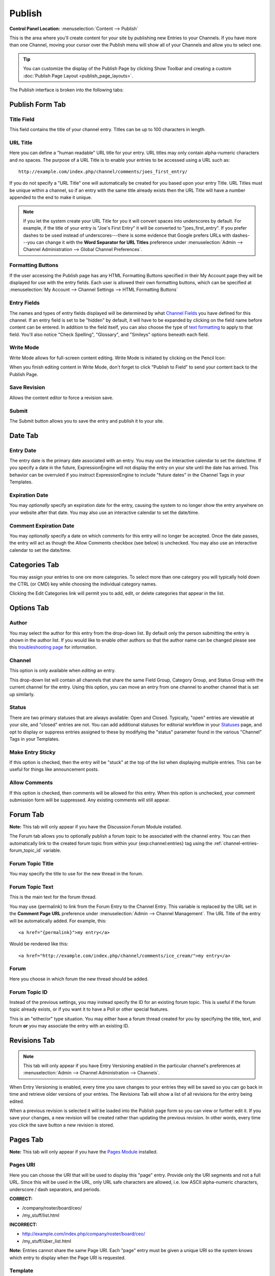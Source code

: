 Publish
=======

.. rst-class:: cp-path

**Control Panel Location:** :menuselection:`Content --> Publish`

This is the area where you'll create content for your site by
publishing new Entries to your Channels. If you have more than one Channel,
moving your cursor over the Publish menu will show all of your Channels and
allow you to select one.

.. tip:: You can customize the display of the Publish Page by clicking
   Show Toolbar and creating a custom :doc:`Publish Page
   Layout <publish_page_layouts>`.

The Publish interface is broken into the following tabs:

Publish Form Tab
----------------

|Publish Form|

Title Field
~~~~~~~~~~~

This field contains the title of your channel entry. Titles can be up to
100 characters in length.

URL Title
~~~~~~~~~

Here you can define a "human readable" URL title for your entry. URL
titles may only contain alpha-numeric characters and no spaces. The
purpose of a URL Title is to enable your entries to be accessed using a
URL such as::

	http://example.com/index.php/channel/comments/joes_first_entry/

If you do not specify a "URL Title" one will automatically be created
for you based upon your entry Title. URL Titles must be unique within a
channel, so if an entry with the same title already exists then the URL
Title will have a number appended to the end to make it unique.

.. note:: If you let the system create your URL Title for you it will
   convert spaces into underscores by default. For example, if the title
   of your entry is "Joe's First Entry" it will be converted to
   "joes\_first\_entry". If you prefer dashes to be used instead of
   underscores---there is some evidence that Google prefers URLs with
   dashes---you can change it with the **Word Separator for URL Titles**
   preference under :menuselection:`Admin --> Channel Administration --> Global Channel Preferences`.

Formatting Buttons
~~~~~~~~~~~~~~~~~~

If the user accessing the Publish page has any HTML Formatting Buttons
specified in their My Account page they will be displayed for use with
the entry fields. Each user is allowed their own formatting buttons,
which can be specified at :menuselection:`My Account --> Channel
Settings --> HTML Formatting Buttons`

Entry Fields
~~~~~~~~~~~~

The names and types of entry fields displayed will be determined by what
`Channel Fields <../admin/channels/custom_channel_fields.html>`_
you have defined for this channel. If an entry field is set to be
"hidden" by default, it will have to be expanded by clicking on the
field name before content can be entered. In addition to the field
itself, you can also choose the type of `text
formatting <../../general/text_formatting.html>`_ to apply to that
field. You'll also notice "Check Spelling", "Glossary", and "Smileys"
options beneath each field.

Write Mode
~~~~~~~~~~

|Write Mode|
Write Mode allows for full-screen content editing. Write Mode is
initiated by clicking on the Pencil Icon:

|Write Mode Icon|
When you finish editing content in Write Mode, don't forget to click
"Publish to Field" to send your content back to the Publish Page.

Save Revision
~~~~~~~~~~~~~

Allows the content editor to force a revision save.

Submit
~~~~~~

The Submit button allows you to save the entry and publish it to your
site.

Date Tab
--------

|Publish Calendar|

Entry Date
~~~~~~~~~~

The entry date is the primary date associated with an entry. You may use
the interactive calendar to set the date/time. If you specify a date in
the future, ExpressionEngine will not display the entry on your site
until the date has arrived. This behavior can be overruled if you
instruct ExpressionEngine to include "future dates" in the Channel Tags
in your Templates.

Expiration Date
~~~~~~~~~~~~~~~

You may *optionally* specify an expiration date for the entry, causing
the system to no longer show the entry anywhere on your website after
that date. You may also use an interactive calendar to set the
date/time.

Comment Expiration Date
~~~~~~~~~~~~~~~~~~~~~~~

You may *optionally* specify a date on which comments for this entry
will no longer be accepted. Once the date passes, the entry will act as
though the Allow Comments checkbox (see below) is unchecked. You may
also use an interactive calendar to set the date/time.

Categories Tab
--------------

|Publish Categories|
You may assign your entries to one ore more categories. To select more
than one category you will typically hold down the CTRL (or CMD) key
while choosing the individual category names.

Clicking the Edit Categories link will permit you to add, edit, or
delete categories that appear in the list.

Options Tab
-----------

|Publish Options Tab|

Author
~~~~~~

You may select the author for this entry from the drop-down list. By
default only the person submitting the entry is shown in the author
list. If you would like to enable other authors so that the author name
can be changed please see this `troubleshooting
page <../../troubleshooting/channels_and_entries/new_members_not_authors.html>`_
for information.

Channel
~~~~~~~

This option is only available when *editing* an entry.

This drop-down list will contain all channels that share the same Field
Group, Category Group, and Status Group with the current channel for the
entry. Using this option, you can move an entry from one channel to
another channel that is set up similarly.

Status
~~~~~~

There are two primary statuses that are always available: Open and
Closed. Typically, "open" entries are viewable at your site, and
"closed" entries are not. You can add additional statuses for editorial
workflow in your `Statuses <../admin/channels/statuses.html>`_
page, and opt to display or suppress entries assigned to these by
modifying the "status" parameter found in the various "Channel" Tags in
your Templates.

Make Entry Sticky
~~~~~~~~~~~~~~~~~

If this option is checked, then the entry will be "stuck" at the top of
the list when displaying multiple entries. This can be useful for things
like announcement posts.

Allow Comments
~~~~~~~~~~~~~~

If this option is checked, then comments will be allowed for this entry.
When this option is unchecked, your comment submission form will be
suppressed. Any existing comments will still appear.

.. _publish-forum-tab:

Forum Tab
---------

**Note:** This tab will only appear if you have the Discussion Forum
Module installed.

|Publish Forum|

The Forum tab allows you to optionally publish a forum topic to be
associated with the channel entry. You can then automatically link to
the created forum topic from within your {exp:channel:entries} tag using
the :ref:`channel-entries-forum_topic_id` variable.

Forum Topic Title
~~~~~~~~~~~~~~~~~

You may specify the title to use for the new thread in the forum.

Forum Topic Text
~~~~~~~~~~~~~~~~

This is the main text for the forum thread.

You may use {permalink} to link from the Forum Entry to the Channel
Entry. This variable is replaced by the URL set in the **Comment Page
URL** preference under :menuselection:`Admin --> Channel Management`. The
URL Title of the entry will be automatically added. For example, this::

	             <a href="{permalink}">my entry</a>

Would be rendered like this::

	             <a href="http://example.com/index.php/channel/comments/ice_cream/">my entry</a>

Forum
~~~~~

Here you choose in which forum the new thread should be added.

Forum Topic ID
~~~~~~~~~~~~~~

Instead of the previous settings, you may instead specify the ID for an
existing forum topic. This is useful if the forum topic already exists,
or if you want it to have a Poll or other special features.

This is an "either/or" type situation. You may either have a forum
thread created for you by specifying the title, text, and forum **or**
you may associate the entry with an existing ID.

Revisions Tab
-------------

.. note:: This tab will only appear if you have Entry Versioning enabled
   in the particular channel's preferences
   at :menuselection:`Admin --> Channel Administration --> Channels`.

|Publish Revisions Tab|
When Entry Versioning is enabled, every time you save changes to your
entries they will be saved so you can go back in time and retrieve older
versions of your entries. The Revisions Tab will show a list of all
revisions for the entry being edited.

When a previous revision is selected it will be loaded into the Publish
page form so you can view or further edit it. If you save your changes,
a new revision will be created rather than updating the previous
revision. In other words, every time you click the save button a new
revision is stored.

.. _publish-pages-tab:

Pages Tab
---------

**Note:** This tab will only appear if you have the `Pages
Module <../../modules/pages/index.html>`_ installed.

|Publish Pages|

Pages URI
~~~~~~~~~

Here you can choose the URI that will be used to display this "page"
entry. Provide only the URI segments and not a full URL. Since this will
be used in the URL, only URL safe characters are allowed, i.e. low ASCII
alpha-numeric characters, underscore / dash separators, and periods.

**CORRECT:**

-  /company/roster/board/ceo/
-  /my\_stuff/list.html

**INCORRECT:**

-  http://example.com/index.php/company/roster/board/ceo/
-  /my\_stuff/über\_list.html

**Note:** Entries cannot share the same Page URI. Each "page" entry must
be given a unique URI so the system knows which entry to display when
the Page URI is requested.

Template
~~~~~~~~

Here you can choose which template to use to display this "page" entry
when the above URI is requested.

.. |Publish Form| image:: ../../images/publish_form.png
.. |Write Mode| image:: ../../images/write_mode.png
.. |Write Mode Icon| image:: ../../images/write_mode_icon.png
.. |Publish Calendar| image:: ../../images/publish_cal.png
.. |Publish Categories| image:: ../../images/publish_cats.png
.. |Publish Options Tab| image:: ../../images/publish_options.png
.. |Publish Forum| image:: ../../images/publish_forum.png
.. |Publish Revisions Tab| image:: ../../images/publish_revisions.png
.. |Publish Pages| image:: ../../images/publish_pages.png
